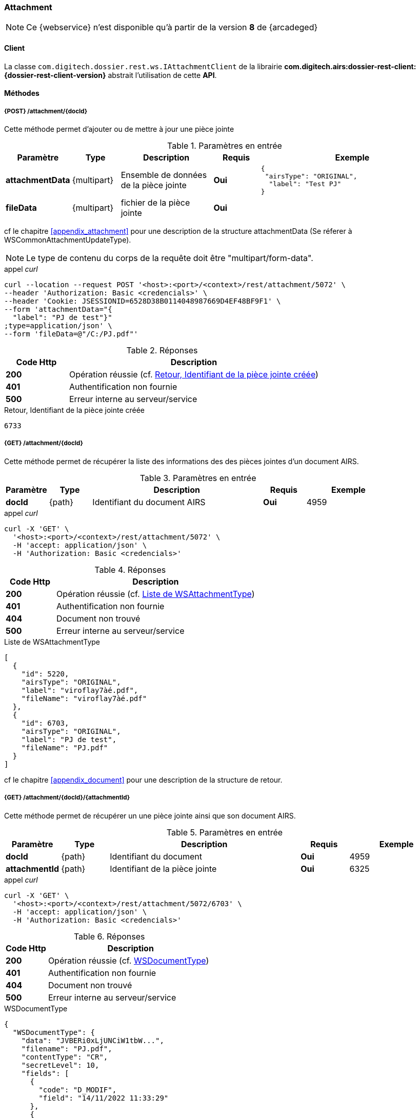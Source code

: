 [[attachment_rest]]
=== Attachment

[NOTE]
====
Ce {webservice} n'est disponible qu'à partir de la version *8* de {arcadeged}
====

==== Client

La classe `com.digitech.dossier.rest.ws.IAttachmentClient` de la librairie *com.digitech.airs:dossier-rest-client:{dossier-rest-client-version}* abstrait
l'utilisation
de cette *API*.

==== Méthodes
===== {POST} /attachment/{docId}

Cette méthode permet d'ajouter ou de mettre à jour une pièce jointe

[cols="1a,1a,2a,1a,4a",options="header"]
.Paramètres en entrée
|===
|Paramètre|Type|Description|Requis|Exemple
|*attachmentData*|{multipart}|Ensemble de données de la pièce jointe|[red]*Oui*|
[source,json]
----
{
 "airsType": "ORIGINAL",
  "label": "Test PJ"
}
----
|*fileData*|{multipart}|fichier de la pièce jointe|[red]*Oui*|
|===
cf le chapitre <<appendix_attachment>> pour une description de la structure attachmentData (Se réferer à WSCommonAttachmentUpdateType).
[NOTE]
====
Le type de contenu du corps de la requête doit être "multipart/form-data".
====
[source]
.appel _curl_
----
curl --location --request POST '<host>:<port>/<context>/rest/attachment/5072' \
--header 'Authorization: Basic <credencials>' \
--header 'Cookie: JSESSIONID=6528D38B0114048987669D4EF48BF9F1' \
--form 'attachmentData="{
  "label": "PJ de test"}"
;type=application/json' \
--form 'fileData=@"/C:/PJ.pdf"'
----

[cols="^1a,4a",options="header"]
.Réponses
|===
|Code Http|Description
|[lime]*200*|Opération réussie (cf. <<attachment_rest_response>>)
|[red]*401*|Authentification non fournie
|[red]*500*|Erreur interne au serveur/service
|===

[[attachment_rest_response]]
[source,text]
.Retour, Identifiant de la pièce jointe créée
----
6733
----

===== {GET} /attachment/{docId}

Cette méthode permet de récupérer la liste des informations des des pièces jointes d'un document AIRS.

[cols="1a,1a,4a,1a,2a",options="header"]
.Paramètres en entrée
|===
|Paramètre|Type|Description|Requis|Exemple
|*docId*|{path}|Identifiant du document AIRS|[red]*Oui*|
4959
|===

[source]
.appel _curl_
----
curl -X 'GET' \
  '<host>:<port>/<context>/rest/attachment/5072' \
  -H 'accept: application/json' \
  -H 'Authorization: Basic <credencials>'
----

[cols="^1a,4a",options="header"]
.Réponses
|===
|Code Http|Description
|[lime]*200*|Opération réussie (cf. <<attachmentlistgetjson_response>>)
|[red]*401*|Authentification non fournie
|[red]*404*|Document non trouvé
|[red]*500*|Erreur interne au serveur/service
|===

[[attachmentlistgetjson_response]]
[source,json]
.Liste de WSAttachmentType
----
[
  {
    "id": 5220,
    "airsType": "ORIGINAL",
    "label": "viroflay7àé.pdf",
    "fileName": "viroflay7àé.pdf"
  },
  {
    "id": 6703,
    "airsType": "ORIGINAL",
    "label": "PJ de test",
    "fileName": "PJ.pdf"
  }
]
----

cf le chapitre <<appendix_document>> pour une description de la structure de retour.

===== {GET} /attachment/{docId}/{attachmentId}

Cette méthode permet de récupérer un une pièce jointe ainsi que son document AIRS.

[cols="1a,1a,4a,1a,2a",options="header"]
.Paramètres en entrée
|===
|Paramètre|Type|Description|Requis|Exemple
|*docId*|{path}|Identifiant du document|[red]*Oui*|4959
|*attachmentId*|{path}|Identifiant de la pièce jointe|[red]*Oui*|6325
|===

[source]
.appel _curl_
----
curl -X 'GET' \
  '<host>:<port>/<context>/rest/attachment/5072/6703' \
  -H 'accept: application/json' \
  -H 'Authorization: Basic <credencials>'
----

[cols="^1a,4a",options="header"]
.Réponses
|===
|Code Http|Description
|[lime]*200*|Opération réussie (cf. <<attachmentgetjson_response>>)
|[red]*401*|Authentification non fournie
|[red]*404*|Document non trouvé
|[red]*500*|Erreur interne au serveur/service
|===

[[attachmentgetjson_response]]
[source,json]
.WSDocumentType
----
{
  "WSDocumentType": {
    "data": "JVBERi0xLjUNCiW1tbW...",
    "filename": "PJ.pdf",
    "contentType": "CR",
    "secretLevel": 10,
    "fields": [
      {
        "code": "D_MODIF",
        "field": "14/11/2022 11:33:29"
      },
      {
        "code": "D_CREAT",
        "field": "21/10/2021 15:52:21"
      },
      {
        "code": "CR_DATE",
        "field": "14/11/2022 0:00:00"
      },
      {
        "code": "CR_RESUME",
        "field": "new CR updated (UnitTest: 2022-11-14T11:33:00)"
      }
    ]
  }
}
----

cf le chapitre <<appendix_document>> pour une description de la structure de retour.

===== {DELETE} /attachment/{docId}

Cette méthode permet de supprimer une pièce jointe d'un document AIRS.

[cols="1a,1a,4a,1a,2a",options="header"]
.Paramètres en entrée
|===
|Paramètre|Type|Description|Requis|Exemple
|*docId*|{path}|Identifiant du document|[red]*Oui*|4959
|*attachmentId*|{path}|Identifiant de la pièce jointe|[red]*Oui*|6325
|===

[source]
.appel _curl_
----
curl -X 'DELETE' \
  '<host>:<port>/<context>/rest/attachment/5072/6703' \
  -H 'accept: application/json' \
  -H 'Authorization: Basic <credencials>'
----

[cols="^1a,4a",options="header"]
.Réponses
|===
|Code Http|Description
|[lime]*200*|Opération réussie (cf. <<attachmentdeletejson_response>>)
|[red]*401*|Authentification non fournie
|[red]*404*|Document non trouvé
|[red]*500*|Erreur interne au serveur/service
|===

[[attachmentdeletejson_response]]
[source,text]
.Liste d'identifiants des pièces jointes supprimées
[source,json]
----
[
  6703
]
----

===== {GET} /attachment/download/{attachmentId}

Cette méthode permet de télécharger le binaire (contenu) d'une pièce jointe.

[cols="1a,1a,4a,1a,2a",options="header"]
.Paramètres en entrée
|===
|Paramètre|Type|Description|Requis|Exemple
|*attachmentId*|{path}|Identifiant de la pièce jointe|[red]*Oui*|6325
|===

[source]
.appel _curl_
----
curl -X 'GET' \
  '<host>:<port>/<context>/rest/attachment/download/6703' \
  -H 'accept: application/octet-stream' \
  -H 'Authorization: Basic <credencials>'
----

[cols="^1a,4a",options="header"]
.Réponses
|===
|Code Http|Description
|[lime]*200*|Opération réussie. Byte[] en réponse.
|[red]*401*|Authentification non fournie
|[red]*404*|Pièce jointe non trouvée
|[red]*500*|Erreur interne au serveur/service
|===